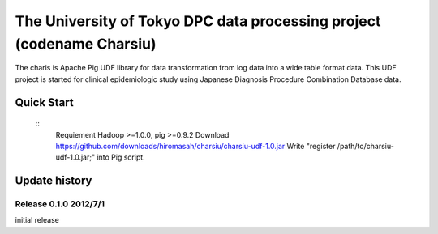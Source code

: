 The University of Tokyo DPC data processing project (codename Charsiu)
=======
 
The charis is Apache Pig UDF library for data transformation from log data into a wide table format data. 
This UDF project is started for clinical epidemiologic study using Japanese Diagnosis Procedure Combination Database data.
 
Quick Start
---------  
 ::
  Requiement Hadoop >=1.0.0, pig >=0.9.2
  Download https://github.com/downloads/hiromasah/charsiu/charsiu-udf-1.0.jar 
  Write "register /path/to/charsiu-udf-1.0.jar;" into Pig script.
 
Update history
---------
Release 0.1.0 2012/7/1
~~~~~~~~~
initial release
